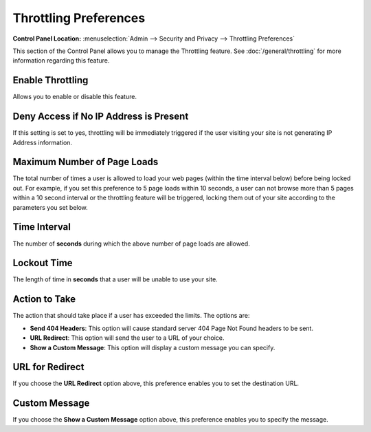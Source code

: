 Throttling Preferences
======================

.. rst-class:: cp-path

**Control Panel Location:** :menuselection:`Admin --> Security and Privacy --> Throttling Preferences`

This section of the Control Panel allows you to manage the Throttling
feature. See :doc:`/general/throttling` for more information
regarding this feature.

Enable Throttling
~~~~~~~~~~~~~~~~~

Allows you to enable or disable this feature.

Deny Access if No IP Address is Present
~~~~~~~~~~~~~~~~~~~~~~~~~~~~~~~~~~~~~~~

If this setting is set to yes, throttling will be immediately triggered
if the user visiting your site is not generating IP Address information.

Maximum Number of Page Loads
~~~~~~~~~~~~~~~~~~~~~~~~~~~~

The total number of times a user is allowed to load your web pages
(within the time interval below) before being locked out. For example,
if you set this preference to 5 page loads within 10 seconds, a user can
not browse more than 5 pages within a 10 second interval or the
throttling feature will be triggered, locking them out of your site
according to the parameters you set below.

Time Interval
~~~~~~~~~~~~~

The number of **seconds** during which the above number of page loads
are allowed.

Lockout Time
~~~~~~~~~~~~

The length of time in **seconds** that a user will be unable to use your
site.

Action to Take
~~~~~~~~~~~~~~

The action that should take place if a user has exceeded the limits. The
options are:

-  **Send 404 Headers**: This option will cause standard server 404 Page
   Not Found headers to be sent.
-  **URL Redirect**: This option will send the user to a URL of your
   choice.
-  **Show a Custom Message**: This option will display a custom message
   you can specify.

URL for Redirect
~~~~~~~~~~~~~~~~

If you choose the **URL Redirect** option above, this preference enables
you to set the destination URL.

Custom Message
~~~~~~~~~~~~~~

If you choose the **Show a Custom Message** option above, this
preference enables you to specify the message.
